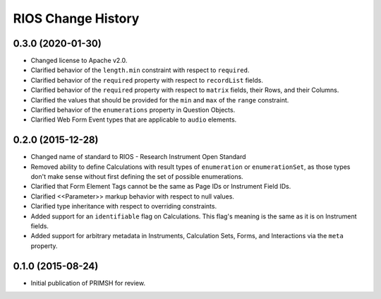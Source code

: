 *******************
RIOS Change History
*******************


0.3.0 (2020-01-30)
==================

* Changed license to Apache v2.0.
* Clarified behavior of the ``length.min`` constraint with respect to
  ``required``.
* Clarified behavior of the ``required`` property with respect to
  ``recordList`` fields.
* Clarified behavior of the ``required`` property with respect to ``matrix``
  fields, their Rows, and their Columns.
* Clarified the values that should be provided for the ``min`` and ``max`` of
  the ``range`` constraint.
* Clarified behavior of the ``enumerations`` property in Question Objects.
* Clarified Web Form Event types that are applicable to ``audio`` elements.


0.2.0 (2015-12-28)
==================

* Changed name of standard to RIOS - Research Instrument Open Standard
* Removed ability to define Calculations with result types of ``enumeration``
  or ``enumerationSet``, as those types don't make sense without first defining
  the set of possible enumerations.
* Clarified that Form Element Tags cannot be the same as Page IDs or Instrument
  Field IDs.
* Clarified <<Parameter>> markup behavior with respect to null values.
* Clarified type inheritance with respect to overriding constraints.
* Added support for an ``identifiable`` flag on Calculations. This flag's
  meaning is the same as it is on Instrument fields.
* Added support for arbitrary metadata in Instruments, Calculation Sets, Forms,
  and Interactions via the ``meta`` property.


0.1.0 (2015-08-24)
==================

* Initial publication of PRIMSH for review.


